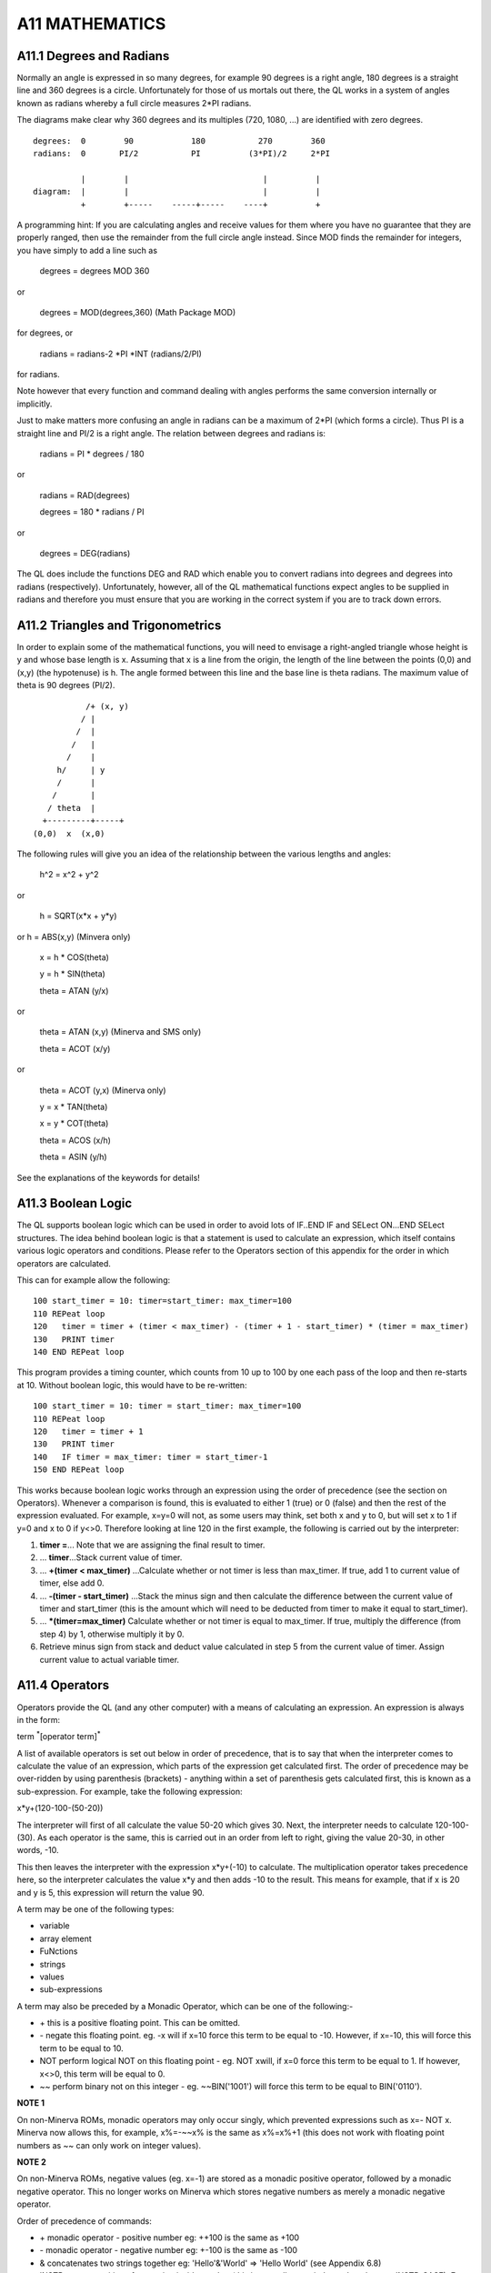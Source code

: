 A11 MATHEMATICS
===============

A11.1 Degrees and Radians
-------------------------

Normally an angle is expressed in so many degrees, for example 90
degrees is a right angle, 180 degrees is a straight line and 360 degrees
is a circle. Unfortunately for those of us mortals out there, the QL
works in a system of angles known as radians whereby a full circle
measures 2\*PI radians.

The diagrams make clear why 360 degrees and its multiples (720, 1080,
...) are identified with zero degrees.

::

    degrees:  0        90            180           270        360
    radians:  0       PI/2           PI          (3*PI)/2     2*PI

              |        |                            |          |
    diagram:  |        |                            |          |
              +        +-----    -----+-----    ----+          +

A programming hint: If you are calculating angles and receive values for
them where you have no guarantee that they are properly ranged, then use
the remainder from the full circle angle instead. Since MOD finds the
remainder for integers, you have simply to add a line such as

    degrees = degrees MOD 360

or

    degrees = MOD(degrees,360) (Math Package MOD)

for degrees, or

    radians = radians-2 \*PI \*INT (radians/2/PI)

for radians.

Note however that every function and command dealing with angles
performs the same conversion internally or implicitly.

Just to make matters more confusing an angle in radians can be a maximum
of 2\*PI (which forms a circle). Thus PI is a straight line and PI/2 is
a right angle. The relation between degrees and radians is:

    radians = PI \* degrees / 180

or

    radians = RAD(degrees)

    degrees = 180 \* radians / PI

or

    degrees = DEG(radians)

The QL does include the functions DEG and RAD which enable you to
convert radians into degrees and degrees into radians (respectively).
Unfortunately, however, all of the QL mathematical functions expect
angles to be supplied in radians and therefore you must ensure that you
are working in the correct system if you are to track down errors.

A11.2 Triangles and Trigonometrics
----------------------------------

In order to explain some of the mathematical functions, you will need to
envisage a right-angled triangle whose height is y and whose base length
is x. Assuming that x is a line from the origin, the length of the line
between the points (0,0) and (x,y) (the hypotenuse) is h. The angle
formed between this line and the base line is theta radians. The maximum
value of theta is 90 degrees (PI/2).

::

               /+ (x, y)
              / |
             /  |
            /   |
           /    |
         h/     | y
         /      |
        /       |
       / theta  |
      +---------+-----+
    (0,0)  x  (x,0)

The following rules will give you an idea of the relationship between
the various lengths and angles:

    h^2 = x^2 + y^2

or

    h = SQRT(x\*x + y\*y)

or h = ABS(x,y) (Minvera only)

    x = h \* COS(theta)

    y = h \* SIN(theta)

    theta = ATAN (y/x)

or

    theta = ATAN (x,y) (Minerva and SMS only)

    theta = ACOT (x/y)

or

    theta = ACOT (y,x) (Minerva only)

    y = x \* TAN(theta)

    x = y \* COT(theta)

    theta = ACOS (x/h)

    theta = ASIN (y/h)

See the explanations of the keywords for details!

A11.3 Boolean Logic
-------------------

The QL supports boolean logic which can be used in order to avoid lots
of IF..END IF and SELect ON...END SELect structures. The idea behind
boolean logic is that a statement is used to calculate an expression,
which itself contains various logic operators and conditions. Please
refer to the Operators section of this appendix for the order in which
operators are calculated.

This can for example allow the following:

::

    100 start_timer = 10: timer=start_timer: max_timer=100
    110 REPeat loop
    120   timer = timer + (timer < max_timer) - (timer + 1 - start_timer) * (timer = max_timer)
    130   PRINT timer
    140 END REPeat loop

This program provides a timing counter, which counts from 10 up to 100
by one each pass of the loop and then re-starts at 10. Without boolean
logic, this would have to be re-written:

::

    100 start_timer = 10: timer = start_timer: max_timer=100
    110 REPeat loop
    120   timer = timer + 1
    130   PRINT timer
    140   IF timer = max_timer: timer = start_timer-1
    150 END REPeat loop

This works because boolean logic works through an expression using the
order of precedence (see the section on Operators). Whenever a
comparison is found, this is evaluated to either 1 (true) or 0 (false)
and then the rest of the expression evaluated. For example, x=y=0 will
not, as some users may think, set both x and y to 0, but will set x to 1
if y=0 and x to 0 if y<>0. Therefore looking at line 120 in the first
example, the following is carried out by the interpreter:

#. **timer =**... Note that we are assigning the final result to timer.

#. ... **timer**...Stack current value of timer.

#. ... **+(timer < max\_timer)** ...Calculate whether or not timer is less than
   max\_timer. If true, add 1 to current value of timer, else add 0.

#. ... **-(timer - start\_timer)** ...Stack the minus sign and then calculate
   the difference between the current value of timer and start\_timer
   (this is the amount which will need to be deducted from timer to make
   it equal to start\_timer).
   
#. ... **\*(timer=max\_timer)** Calculate whether or not timer is equal to
   max\_timer. If true, multiply the difference (from step 4) by 1,
   otherwise multiply it by 0.
   
#. Retrieve minus sign from stack and deduct value calculated in step 5
   from the current value of timer. Assign current value to actual
   variable timer.

A11.4 Operators
---------------

Operators provide the QL (and any other computer) with a means of
calculating an expression. An expression is always in the form:

term :sup:`\*`\ [operator term]\ :sup:`\*`

A list of available operators is set out below in order of precedence,
that is to say that when the interpreter comes to calculate the value of
an expression, which parts of the expression get calculated first. The
order of precedence may be over-ridden by using parenthesis (brackets) -
anything within a set of parenthesis gets calculated first, this is
known as a sub-expression. For example, take the following expression:

x\*y+(120-100-(50-20))

The interpreter will first of all calculate the value 50-20 which gives
30. Next, the interpreter needs to calculate 120-100-(30). As each
operator is the same, this is carried out in an order from left to
right, giving the value 20-30, in other words, -10.

This then leaves the interpreter with the expression x\*y+(-10) to
calculate. The multiplication operator takes precedence here, so the
interpreter calculates the value x\*y and then adds -10 to the result.
This means for example, that if x is 20 and y is 5, this expression will
return the value 90.

A term may be one of the following types:

-  variable
-  array element
-  FuNctions
-  strings
-  values
-  sub-expressions

A term may also be preceded by a Monadic Operator, which can be one of
the following:-

-  \+ this is a positive floating point. This can be omitted.

-  \- negate this floating point. eg. -x will if x=10 force this term to
   be equal to -10. However, if x=-10, this will force this term to be
   equal to 10.

-  NOT perform logical NOT on this floating point - eg. NOT xwill, if
   x=0 force this term to be equal to 1. If however, x<>0, this term
   will be equal to 0.

-  ~~ perform binary not on this integer - eg. ~~BIN('1001') will force
   this term to be equal to BIN('0110').

**NOTE 1**

On non-Minerva ROMs, monadic operators may only occur singly, which
prevented expressions such as x=- NOT x. Minerva now allows this, for
example, x%=-~~x% is the same as x%=x%+1 (this does not work with
floating point numbers as ~~ can only work on integer values).

**NOTE 2**

On non-Minerva ROMs, negative values (eg. x=-1) are stored as a monadic
positive operator, followed by a monadic negative operator. This no
longer works on Minerva which stores negative numbers as merely a
monadic negative operator.

Order of precedence of commands:

-  \+ monadic operator - positive number eg: ++100 is the same as +100

-  \- monadic operator - negative number eg: +-100 is the same as -100

-  & concatenates two strings together eg: 'Hello'&'World' => 'Hello
   World' (see Appendix 6.8)
   
-  INSTR returns position of one string inside another (this is normally
   case independent, but see INSTR\_CASE). Eg: 'world' INSTR 'Hello
   World' = 7
   
-  ^ raise a floating point to the power of another floating point eg:
   2^3=8
   
-  \* multiply a floating point by another floating point eg: 2\*3=6

-  / divide one floating point by another eg:10/5=2

-  MOD return one integer modulus another integer, eg: 11 MOD 5=1

-  DIV return the integer part of one integer divided by another eg:11
   DIV 5=2
   
-  \+ add two floating point numbers eg: 2+3=5

-  \- deduct a floating point from another eg: 2-5=-3

-  > compare two values - is the first greater than the second? eg:x>2
   for all values of x greater than 2
   
-  >= compare two values - is the first greater than or equal to the
   second? eg:x>=2 for all values of x which are not less than 2
   
-  = compare two values - is the first equal to the second?
   eg:'Hello'='HeLLo' is false
   
-  == compare two values - is the first approximately equal to the
   second? (numeric values are approximately equal if they are equal to
   one part in 1E-7, whereas string variables are approximately equal if
   all of the characters are the same {ignoring case}). However, do note
   that nothing can ever be ==0, ie. x==0 will never be true (unless x
   is exactly equal to zero (ie. x=0). Instead, try x+1==1. Examples:
   'Hello'=='HeLLo' is true '1.000000032'==1 is true
   
-  <> compare two values - is the first value different from the second?
   eg:'Hello'<>'HeLLo' is true
   
-  <= compare two values - is the first less than or equal to the
   second? eg:x<=2 for all values of x which are not greater than 2
   
-  < compare two values - is the first less than the second? eg: x<2 for
   all values of x which are less than 2
   
-  NOT monadic operator - logical not (see above) 

-  ~~ monadic operator - bitwise not (see above)
   
-  AND logical and - are two floating point expressions true? eg:x=1 AND
   y=1 is true if both x and y are 1.
   
-  && bitwise and - alter an integer value dependent upon a comparison
   bit by bit with the second integer value. eg:BIN('10001')&&BIN('111')
   returns BIN('00001')
   
-  OR logical or - are either one or the other of two floating point
   expressions true? eg: x=1 OR y=1 is true if either x or y are 1.
   
-  \|\| bitwise or - alter an integer value dependent upon a comparison
   bit by bit with the second integer value. eg:
   BIN('10001')\|\|BIN('111') returns BIN('10111')
   
-  XOR logical exclusive or - are either one or the other of two
   floating point expressions true (but not both)? eg: x=1 XOR y=1 is
   true if either x or y are 1, but false if both are 1 or some other
   value.
   
-  ^^ bitwise exclusive or - alter an integer value dependent upon a
   comparison bit by bit with the second integer value.
   eg:BIN('10001')^^BIN('111') returns BIN('10110')

A11.5 Hexadecimal and Binary Numbers
------------------------------------

The original QL ROM could only work with decimal numbers which could
cause some confusion when trying to work with machine code or using the
bitwise operators to compare two values.

Toolkit II alleviated this somewhat with the introduction of the HEX,
HEX$, BIN and BIN$ functions.

SMS and ST/QL Emulators (v1.27 of E-Init) have taken this one step
further, by allowing hexadecimal and binary numbers to appear directly
in SuperBASIC programs.

Hexadecimal numbers should be prefixed by the $ symbol, for example:

x=$4AFB is the same as x=19195

Binary numbers should be prefixed by the % symbol, for example:

x=%1010 is the same as x=10

**NOTE**

You need to process QREF\_BIN to work with these new number types.

MasterBasic v1.46+ and Turbo v4.3+ can also cope with them.

A11.6 Integers
--------------

QLs have always been able to understand and use integer arithmetic,
sometimes to speed up programs.

Minerva and SMS have extended the usefulness of the FOR and REPeat loops
to allow them to use integer loop identifiers, which can be much quicker
than using floating point identifiers (especially where the identifier
is used to address an array).

Minerva has also introduced Integer Tokenisation which (when enabled)
affects the way in which numbers are stored internally. This can both
reduce memory requirements (and the size of a compiled program under
Qliberator) as well as speed up programs. This can however cause
problems - see QLOAD and POKE.

**NOTE**

Prior to v2.66 of SMS a=b%\*c% would produce an overflow error where the
result exceeded 32768.

Problems also existed where a=i%+j% and a<0 prior to v2.74.

There were also some other problems with integer arithmetic in versions
prior to v2.31.

A11.7 Faster Mathematics
------------------------

There are several ways of speeding up the QL's mathematics routines,
such as using a faster processor (including some emulators and the THOR
21 Computer), SMSQ/E, Minerva or Lightning (a program by Digital
Precision). You can even mix these together to get more improvement.

However, you can also use any maths co-processor which may be attached
to your computer (see PROCESSOR) to speed up the routines substantially.

In order to do this, you will need to obtain the FPSAVE public domain
toolkit together with an appropriate FPSP file (and also have a maths
co-processor present - this is in-built on full 68040 and 68060 chips).
You cannot use a maths co- processor with the original QL or with a Gold
Card. If you have a QXL you will need to upgrade the 68040 chip to the
full-blown model. However, the Atari TT and Falcon machines, the THOR 21
and 32 bit Amiga machines have either built in maths co-processors or
sockets to take them.

The FPSAVE toolkit includes a set of functions which will replace the
QL's native maths routines by faster ones which use the co-processor as
well as another file containing the same functions prefixed with the
letter F so that you can use both if you so wish. Unfortunately there
are currently problems with using this toolkit on the Atari computers
and you should use a copy of FPSAVE v1.17 at least to ensure that no
other problems are encountered.

The functions which are speeded up by FPSAVE are:

ACOS, ACOT, ASIN, ATAN, COS, COT, EXP, LOG10, LN, SIN, SQRT, TAN

A11.8 Precision
---------------

The main problem with the QL's mathematics routines is the limited
precision which is used by the native mathematics routines. Although the
internal routines use a precision of at least 9 decimal places to
calculate results, the Basic interpreter and PRINT commands will only
accept figures six digits long for integers and seven digits long for
floating point numbers. Any greater numbers are converted by PRINT and
the interpreter to exponential notation, which means that the whole
number is not stored.

To overcome this problem, you can either use Turbo or Supercharge to
compile the program (these allow up to nine digits) or, if the number is
to be stored within a BASIC program, place it in quote marks (as with
the first example for the SCALE command).
